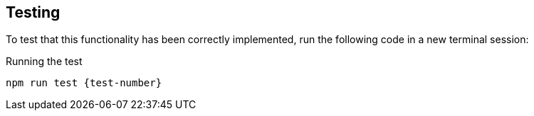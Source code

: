 == Testing

To test that this functionality has been correctly implemented, run the following code in a new terminal session:

.Running the test
[source,sh,subs="attributes+"]
npm run test {test-number}

ifdef::test-filename[]
The test file is located at link:{repository-blob}main/test/challenges/{test-filename}[`test/challenges/{test-filename}`^].
endif::[]

ifdef::branch[]
The test file is located at link:{repository-blob}main/test/challenges/{branch}.spec.js[`test/challenges/{branch}.spec.js`^].
endif::[]

ifdef::branch[]

// [%collapsible]
// .If you get stuck, you can see a working solution by checking out the {branch} branch.
// ====
// [source,sh,subs="attributes+"]
// ----
// git checkout {branch}
// ----
// ====


[.stuck]
[%collapsible]
.Are you stuck?  Click here for help
====
If you get stuck, you can see a working solution by checking out the `{branch}` branch by running:

.Check out the {branch} branch
[source,sh,subs="attributes"]
----
git checkout {branch}
----

You may have to commit or stash your changes before checking out this branch.  You can also link:#[click here to expand the Support pane, role=classroom-support-toggle].

====


endif::[]
